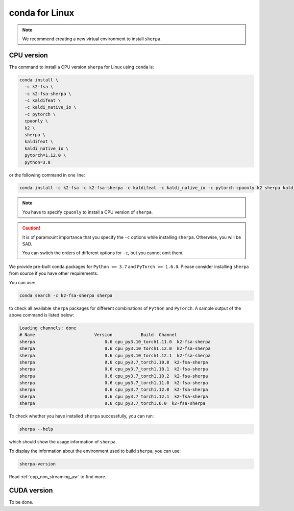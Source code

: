 conda for Linux
===============

.. note::

   We recommend creating a new virtual environment to install ``sherpa``.


CPU version
-----------

The command to install a CPU version ``sherpa`` for Linux using ``conda`` is:

.. code-block:: bash

   conda install \
     -c k2-fsa \
     -c k2-fsa-sherpa \
     -c kaldifeat \
     -c kaldi_native_io \
     -c pytorch \
     cpuonly \
     k2 \
     sherpa \
     kaldifeat \
     kaldi_native_io \
     pytorch=1.12.0 \
     python=3.8

or the following command in one line:

.. code-block:: bash

   conda install -c k2-fsa -c k2-fsa-sherpa -c kaldifeat -c kaldi_native_io -c pytorch cpuonly k2 sherpa kaldifeat kaldi_native_io pytorch=1.12.0 python=3.8

.. note::

   You have to specify ``cpuonly`` to install a CPU version of ``sherpa``.

.. caution::

   It is of paramount importance that you specify the ``-c`` options while
   installing ``sherpa``. Otherwise, you will be SAD.

   You can switch the orders of different options for ``-c``, but you cannot
   omit them.

We provide pre-built conda packages for ``Python >= 3.7`` and ``PyTorch >= 1.6.0``.
Please consider installing ``sherpa`` from source if you have other requirements.

You can use:

.. code-block:: bash

   conda search -c k2-fsa-sherpa sherpa

to check all available ``sherpa`` packages for different combinations of
``Python`` and ``PyTorch``. A sample output of the above command is listed below:

.. code-block:: bash

  Loading channels: done
  # Name                       Version           Build  Channel
  sherpa                           0.6 cpu_py3.10_torch1.11.0  k2-fsa-sherpa
  sherpa                           0.6 cpu_py3.10_torch1.12.0  k2-fsa-sherpa
  sherpa                           0.6 cpu_py3.10_torch1.12.1  k2-fsa-sherpa
  sherpa                           0.6 cpu_py3.7_torch1.10.0  k2-fsa-sherpa
  sherpa                           0.6 cpu_py3.7_torch1.10.1  k2-fsa-sherpa
  sherpa                           0.6 cpu_py3.7_torch1.10.2  k2-fsa-sherpa
  sherpa                           0.6 cpu_py3.7_torch1.11.0  k2-fsa-sherpa
  sherpa                           0.6 cpu_py3.7_torch1.12.0  k2-fsa-sherpa
  sherpa                           0.6 cpu_py3.7_torch1.12.1  k2-fsa-sherpa
  sherpa                           0.6 cpu_py3.7_torch1.6.0  k2-fsa-sherpa

To check whether you have installed ``sherpa`` successfully, you can run:

.. code-block:: bash

   sherpa --help

which should show the usage information of ``sherpa``.

To display the information about the environment used to build ``sherpa``, you
can use:

.. code-block:: bash

   sherpa-version

Read :ref:`cpp_non_streaming_asr` to find more.

CUDA version
------------

To be done.
